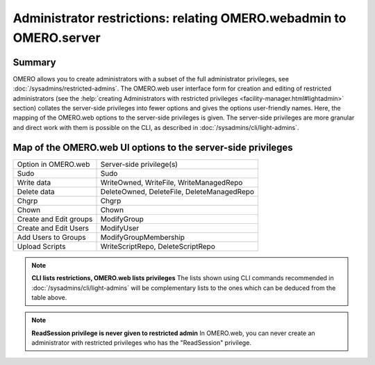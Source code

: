 Administrator restrictions: relating OMERO.webadmin to OMERO.server
===================================================================


Summary
-------

OMERO allows you to create administrators with a subset of the full
administrator privileges,
see :doc:`/sysadmins/restricted-admins`.
The OMERO.web user interface form for creation and editing of
restricted administrators
(see the :help:`creating Administrators with restricted privileges <facility-manager.html#lightadmin>` section)
collates the server-side privileges
into fewer options and gives the options user-friendly
names. Here, the mapping of the OMERO.web options to the 
server-side privileges is given. The server-side privileges
are more granular and direct work with them is possible on the CLI,
as described in :doc:`/sysadmins/cli/light-admins`.

Map of the OMERO.web UI options to the server-side privileges
-------------------------------------------------------------

================================ =============================================== 
Option in OMERO.web              Server-side privilege(s)  
-------------------------------- -----------------------------------------------
Sudo                              Sudo                    
Write data                        WriteOwned, WriteFile, WriteManagedRepo                           
Delete data                       DeleteOwned, DeleteFile, DeleteManagedRepo                
Chgrp                             Chgrp                
Chown                             Chown                
Create and Edit groups            ModifyGroup                
Create and Edit Users             ModifyUser               
Add Users to Groups               ModifyGroupMembership                
Upload Scripts                    WriteScriptRepo, DeleteScriptRepo                

================================ =============================================== 

.. note::
    **CLI lists restrictions, OMERO.web lists privileges**
    The lists shown using CLI commands recommended in 
    :doc:`/sysadmins/cli/light-admins` will be complementary
    lists to the ones which can be deduced from the table above.

.. note::
    **ReadSession privilege is never given to restricted admin**
    In OMERO.web, you can never create an administrator with restricted
    privileges who has the "ReadSession" privilege.
